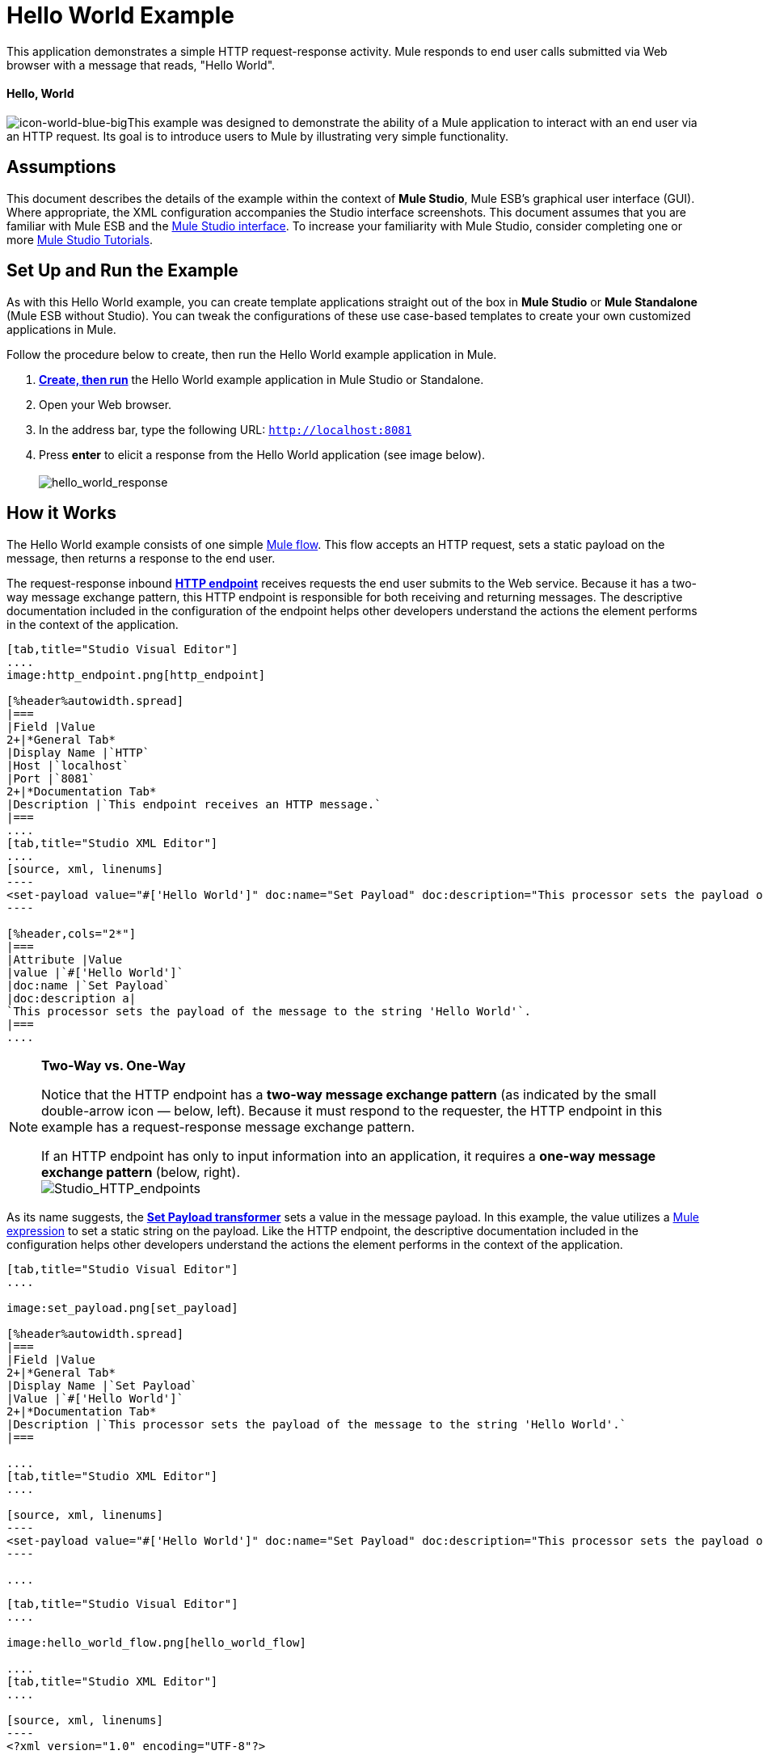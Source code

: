 = Hello World Example

This application demonstrates a simple HTTP request-response activity. Mule responds to end user calls submitted via Web browser with a message that reads, "Hello World". 

==== Hello, World

image:icon-world-blue-big.png[icon-world-blue-big]This example was designed to demonstrate the ability of a Mule application to interact with an end user via an HTTP request. Its goal is to introduce users to Mule by illustrating very simple functionality.

== Assumptions

This document describes the details of the example within the context of *Mule Studio*, Mule ESB’s graphical user interface (GUI). Where appropriate, the XML configuration accompanies the Studio interface screenshots. This document assumes that you are familiar with Mule ESB and the link:/anypoint-studio/v/5/index[Mule Studio interface]. To increase your familiarity with Mule Studio, consider completing one or more link:/anypoint-studio/v/5/basic-studio-tutorial[Mule Studio Tutorials].

== Set Up and Run the Example

As with this Hello World example, you can create template applications straight out of the box in *Mule Studio* or *Mule Standalone* (Mule ESB without Studio). You can tweak the configurations of these use case-based templates to create your own customized applications in Mule.

Follow the procedure below to create, then run the Hello World example application in Mule.

. link:/mule-user-guide/v/3.4/mule-examples[*Create, then run*] the Hello World example application in Mule Studio or Standalone.
. Open your Web browser.
. In the address bar, type the following URL: `http://localhost:8081`
. Press *enter* to elicit a response from the Hello World application (see image below).  +
 +
image:hello_world_response.png[hello_world_response] +

== How it Works

The Hello World example consists of one simple link:/mule-user-guide/v/3.4/mule-application-architecture[Mule flow]. This flow accepts an HTTP request, sets a static payload on the message, then returns a response to the end user. 

The request-response inbound **link:/mule-user-guide/v/3.4/http-endpoint-reference[HTTP endpoint]** receives requests the end user submits to the Web service. Because it has a two-way message exchange pattern, this HTTP endpoint is responsible for both receiving and returning messages. The descriptive documentation included in the configuration of the endpoint helps other developers understand the actions the element performs in the context of the application.

[tabs]
------
[tab,title="Studio Visual Editor"]
....
image:http_endpoint.png[http_endpoint]

[%header%autowidth.spread]
|===
|Field |Value
2+|*General Tab*
|Display Name |`HTTP`
|Host |`localhost`
|Port |`8081`
2+|*Documentation Tab*
|Description |`This endpoint receives an HTTP message.`
|===
....
[tab,title="Studio XML Editor"]
....
[source, xml, linenums]
----
<set-payload value="#['Hello World']" doc:name="Set Payload" doc:description="This processor sets the payload of the message to the string 'Hello World'."/> 
----

[%header,cols="2*"]
|===
|Attribute |Value
|value |`#['Hello World']`
|doc:name |`Set Payload`
|doc:description a|
`This processor sets the payload of the message to the string 'Hello World'`.
|===
....
------

[NOTE]
====
*Two-Way vs. One-Way*

Notice that the HTTP endpoint has a *two-way message exchange pattern* (as indicated by the small double-arrow icon — below, left). Because it must respond to the requester, the HTTP endpoint in this example has a request-response message exchange pattern.

If an HTTP endpoint has only to input information into an application, it requires a *one-way message exchange pattern* (below, right). +
 image:Studio_HTTP_endpoints.png[Studio_HTTP_endpoints]
====

As its name suggests, the *link:/mule-user-guide/v/3.4/set-payload-transformer-reference[Set Payload transformer]* sets a value in the message payload. In this example, the value utilizes a link:/mule-user-guide/v/3.4/mule-expression-language-mel[Mule expression] to set a static string on the payload. Like the HTTP endpoint, the descriptive documentation included in the configuration helps other developers understand the actions the element performs in the context of the application.

[tabs]
------
[tab,title="Studio Visual Editor"]
....

image:set_payload.png[set_payload]

[%header%autowidth.spread]
|===
|Field |Value
2+|*General Tab*
|Display Name |`Set Payload`
|Value |`#['Hello World']`
2+|*Documentation Tab*
|Description |`This processor sets the payload of the message to the string 'Hello World'.`
|===

....
[tab,title="Studio XML Editor"]
....

[source, xml, linenums]
----
<set-payload value="#['Hello World']" doc:name="Set Payload" doc:description="This processor sets the payload of the message to the string 'Hello World'."/> 
----

....
------

[tabs]
------
[tab,title="Studio Visual Editor"]
....

image:hello_world_flow.png[hello_world_flow]

....
[tab,title="Studio XML Editor"]
....

[source, xml, linenums]
----
<?xml version="1.0" encoding="UTF-8"?>
 
<mule xmlns="http://www.mulesoft.org/schema/mule/core" xmlns:http="http://www.mulesoft.org/schema/mule/http" xmlns:doc="http://www.mulesoft.org/schema/mule/documentation" xmlns:spring="http://www.springframework.org/schema/beans" xmlns:core="http://www.mulesoft.org/schema/mule/core" version="EE-3.4.0" xmlns:xsi="http://www.w3.org/2001/XMLSchema-instance" xsi:schemaLocation="
 
http://www.mulesoft.org/schema/mule/http http://www.mulesoft.org/schema/mule/http/current/mule-http.xsd
 
http://www.springframework.org/schema/beans http://www.springframework.org/schema/beans/spring-beans-current.xsd
 
http://www.mulesoft.org/schema/mule/core http://www.mulesoft.org/schema/mule/core/current/mule.xsd ">
 
    <flow name="HelloWorldFlow1" doc:name="HelloWorldFlow1">
        <http:inbound-endpoint exchange-pattern="request-response" host="localhost" port="8081" doc:name="HTTP" doc:description="This endpoint receives an HTTP message."/>
        <set-payload value="#['Hello World']" doc:name="Set Payload" doc:description="This processor sets the payload of the message to the string 'Hello World'."/>
    </flow>
</mule>
----
....
------

== Documentation

Studio includes a feature that enables you to easily export all the documentation you have recorded for your project. Whenever you want to share your project with others outside the Studio environment, you can export the project's documentation to print, email or share online. Studio's auto-generated documentation includes:

* a visual diagram of the flows in your application
* the XML configuration which corresponds to each flow in your application
* the text you entered in the Documentation tab of any building block in your flow

Follow http://www.mulesoft.org/documentation/display/current/Importing+and+Exporting+in+Studio#ImportingandExportinginStudio-ExportingStudioDocumentation[the procedure] to export auto-generated Studio documentation. The image below is an example of the documentation Studio produced for this Hello World application.

image:auto_doc.png[auto_doc]

== See Also

* Learn more about configuring an link:/mule-user-guide/v/3.4/http-endpoint-reference[HTTP Endpoint] in Studio.
* Learn more about link:/mule-user-guide/v/3.4/connecting-using-transports[Transports] in Mule.
* Read about the concept of link:/mule-user-guide/v/3.4/mule-concepts[flows] in Mule.
* Examine the link:/mule-user-guide/v/3.4/http-request-response-with-logger-example[HTTP Request-Response with Logger] example, which expands upon the basic functionality in Hello World.
